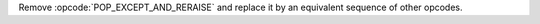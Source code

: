 Remove :opcode:`POP_EXCEPT_AND_RERAISE` and replace it by an equivalent
sequence of other opcodes. 
